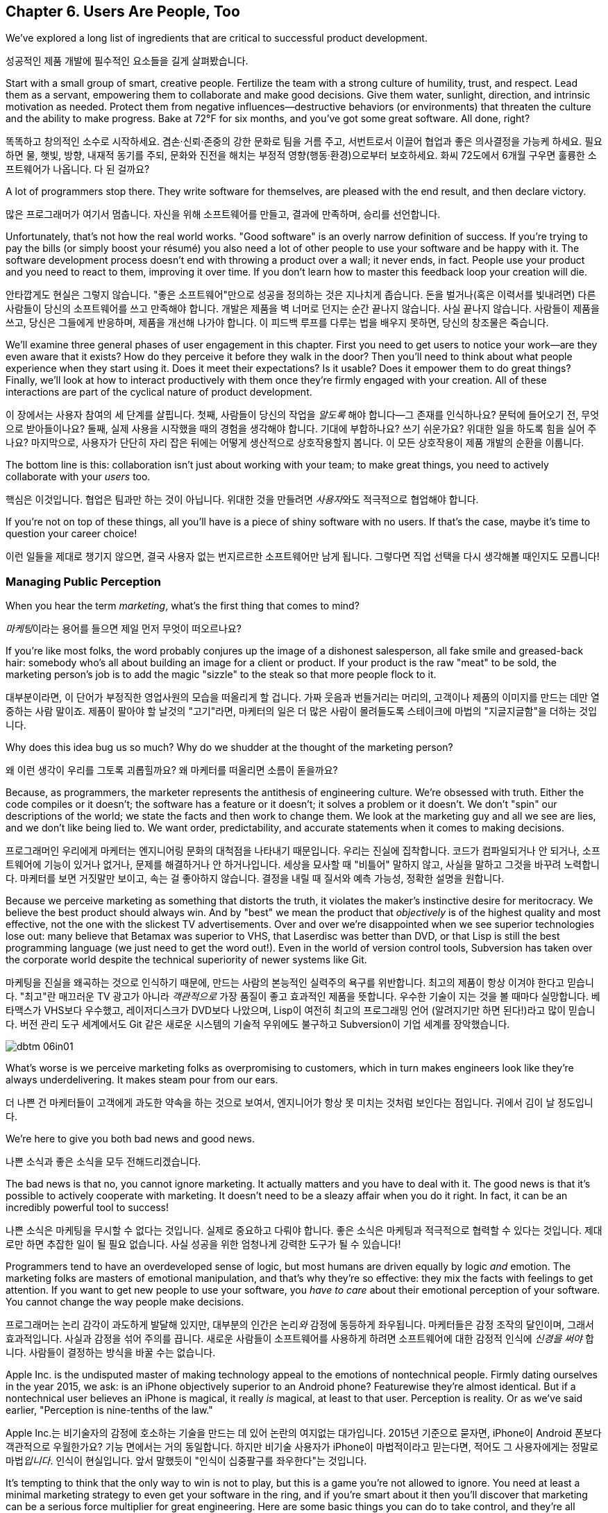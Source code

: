 [[usersare_people_too]]
== Chapter 6. Users Are People, Too

((("users","as focus of organization", id="ixch01asciidoc0", range="startofrange")))We've explored a long list of ingredients that are critical to
successful product development.

성공적인 제품 개발에 필수적인 요소들을 길게 살펴봤습니다.

Start with a small group of smart, creative people. Fertilize the team
with a strong culture of humility, trust, and respect. Lead them as a
servant, empowering them to collaborate and make good decisions. Give
them water, sunlight, direction, and intrinsic motivation as
needed. Protect them from negative influences—destructive behaviors
(or environments) that threaten the culture and the ability to make
progress. Bake at 72°F for six months, and you've got some great
software. All done, right?

똑똑하고 창의적인 소수로 시작하세요. 겸손·신뢰·존중의 강한 문화로 팀을 거름 주고, 서번트로서 이끌어 협업과 좋은 의사결정을 가능케 하세요.
필요하면 물, 햇빛, 방향, 내재적 동기를 주되, 문화와 진전을 해치는 부정적 영향(행동·환경)으로부터 보호하세요.
화씨 72도에서 6개월 구우면 훌륭한 소프트웨어가 나옵니다. 다 된 걸까요?

A lot of programmers stop there. They write software for themselves,
are pleased with the end result, and then declare victory.

많은 프로그래머가 여기서 멈춥니다. 자신을 위해 소프트웨어를 만들고, 결과에 만족하며, 승리를 선언합니다.

Unfortunately, that's not how the real world works. "Good software" is
an overly narrow definition of success. If you're trying to pay the
bills (or simply boost your résumé) you also need a lot of other
people to use your software and be happy with it. The software
development process doesn't end with throwing a product over a wall;
it never ends, in fact. People use your product and you need to react
to them, improving it over time. If you don't learn how to master this
feedback loop your creation will die.

안타깝게도 현실은 그렇지 않습니다. "좋은 소프트웨어"만으로 성공을 정의하는 것은 지나치게 좁습니다.
돈을 벌거나(혹은 이력서를 빛내려면) 다른 사람들이 당신의 소프트웨어를 쓰고 만족해야 합니다.
개발은 제품을 벽 너머로 던지는 순간 끝나지 않습니다. 사실 끝나지 않습니다. 사람들이 제품을 쓰고, 당신은 그들에게 반응하며, 제품을 개선해 나가야 합니다.
이 피드백 루프를 다루는 법을 배우지 못하면, 당신의 창조물은 죽습니다.

We'll examine three general phases of user engagement in this
chapter. First you need to get users to notice your work—are they even
aware that it exists? How do they perceive it before they walk in the
door? Then you'll need to think about what people experience when they
start using it. Does it meet their expectations? Is it usable? Does it
empower them to do great things? Finally, we'll look at how to
interact productively with them once they're firmly engaged with your
creation. All of these interactions are part of the cyclical nature of
product pass:[<span class="keep-together">development</span>].

이 장에서는 사용자 참여의 세 단계를 살핍니다. 첫째, 사람들이 당신의 작업을 __알도록__ 해야 합니다—그 존재를 인식하나요?
문턱에 들어오기 전, 무엇으로 받아들이나요? 둘째, 실제 사용을 시작했을 때의 경험을 생각해야 합니다.
기대에 부합하나요? 쓰기 쉬운가요? 위대한 일을 하도록 힘을 실어 주나요? 마지막으로, 사용자가 단단히 자리 잡은 뒤에는 어떻게 생산적으로 상호작용할지 봅니다.
이 모든 상호작용이 제품 pass:[<span class="keep-together">개발</span>]의 순환을 이룹니다.

The bottom line is this: collaboration isn't just about working with
your team; to make great things, you need to actively collaborate with
your __users__ too.

핵심은 이것입니다. 협업은 팀과만 하는 것이 아닙니다. 위대한 것을 만들려면 __사용자__와도 적극적으로 협업해야 합니다.

If you're not on top of these things, all you'll have is a piece of
shiny software with no users. If that's the case, maybe it's time to
question your career choice!

이런 일들을 제대로 챙기지 않으면, 결국 사용자 없는 번지르르한 소프트웨어만 남게 됩니다. 그렇다면 직업 선택을 다시 생각해볼 때인지도 모릅니다!

[[managing_public_perception]]
=== Managing Public Perception

// Korean section titles should not duplicate the English Asciidoc header line

((("public perception","managing", id="ixch06asciidoc1", range="startofrange")))((("users","and public perception of company", id="ixch06asciidoc2", range="startofrange")))When ((("marketing","public perception of")))you hear the term __marketing__, what's the first thing that
comes to mind?

__마케팅__이라는 용어를 들으면 제일 먼저 무엇이 떠오르나요?

If you're like most folks, the word probably conjures up the image of
a dishonest salesperson, all fake smile and greased-back hair:
somebody who's all about building an image for a client or product. If
your product is the raw "meat" to be sold, the marketing person's job
is to add the magic "sizzle" to the steak so that more people flock to
it.

대부분이라면, 이 단어가 부정직한 영업사원의 모습을 떠올리게 할 겁니다. 가짜 웃음과 번들거리는 머리의,
고객이나 제품의 이미지를 만드는 데만 열중하는 사람 말이죠. 제품이 팔아야 할 날것의 "고기"라면,
마케터의 일은 더 많은 사람이 몰려들도록 스테이크에 마법의 "지글지글함"을 더하는 것입니다.

Why does this idea bug us so much? Why do we shudder at the thought of
the marketing person?

왜 이런 생각이 우리를 그토록 괴롭힐까요? 왜 마케터를 떠올리면 소름이 돋을까요?

((("engineering","marketing vs.")))((("marketing","engineering vs.")))Because, as programmers, the marketer represents the antithesis of
engineering culture. We're obsessed with truth. Either the code
compiles or it doesn't; the software has a feature or it doesn't; it
solves a problem or it doesn't. We don't "spin" our descriptions of
the world; we state the facts and then work to change them. We look at
the marketing guy and all we see are lies, and we don't like being
lied to. We want order, predictability, and accurate statements when
it comes to making decisions.

프로그래머인 우리에게 마케터는 엔지니어링 문화의 대척점을 나타내기 때문입니다. 우리는 진실에 집착합니다.
코드가 컴파일되거나 안 되거나, 소프트웨어에 기능이 있거나 없거나, 문제를 해결하거나 안 하거나입니다.
세상을 묘사할 때 "비틀어" 말하지 않고, 사실을 말하고 그것을 바꾸려 노력합니다. 마케터를 보면 거짓말만 보이고,
속는 걸 좋아하지 않습니다. 결정을 내릴 때 질서와 예측 가능성, 정확한 설명을 원합니다.

Because we perceive marketing as something that distorts the truth, it
violates the maker's instinctive desire for meritocracy. We believe
the best product should always win. And by "best" we mean the product
that __objectively__ is of the highest quality and most effective, not
the one with the slickest TV advertisements. Over and over we're
disappointed when we see superior technologies lose out: many believe
that Betamax was superior to VHS, that Laserdisc was better than DVD,
or that Lisp is still the best programming language (we just need to
get the word out!). Even in the world of version control tools,
Subversion has taken over the corporate world despite the technical
superiority of newer systems like Git.

마케팅을 진실을 왜곡하는 것으로 인식하기 때문에, 만드는 사람의 본능적인 실력주의 욕구를 위반합니다.
최고의 제품이 항상 이겨야 한다고 믿습니다. "최고"란 매끄러운 TV 광고가 아니라 __객관적으로__
가장 품질이 좋고 효과적인 제품을 뜻합니다. 우수한 기술이 지는 것을 볼 때마다 실망합니다.
베타맥스가 VHS보다 우수했고, 레이저디스크가 DVD보다 나았으며, Lisp이 여전히 최고의 프로그래밍 언어
(알려지기만 하면 된다!)라고 많이 믿습니다. 버전 관리 도구 세계에서도 Git 같은 새로운 시스템의
기술적 우위에도 불구하고 Subversion이 기업 세계를 장악했습니다.


[[image_no_caption-id037]]
image::images/dbtm_06in01.png[]

What's worse is we perceive marketing folks as
overpromising to customers, which in turn makes engineers look like
they're always underdelivering. It makes steam pour from our ears.

더 나쁜 건 마케터들이 고객에게 과도한 약속을 하는 것으로 보여서, 엔지니어가 항상 못 미치는 것처럼 보인다는 점입니다.
귀에서 김이 날 정도입니다.

We're here to give you both bad news and good news.

나쁜 소식과 좋은 소식을 모두 전해드리겠습니다.

The bad news is that no, you cannot ignore marketing. It actually
matters and you have to deal with it. The good news is that it's
possible to actively cooperate with marketing. It doesn't need to be a
sleazy affair when you do it right. In fact, it can be an incredibly
powerful tool to success!

나쁜 소식은 마케팅을 무시할 수 없다는 것입니다. 실제로 중요하고 다뤄야 합니다.
좋은 소식은 마케팅과 적극적으로 협력할 수 있다는 것입니다. 제대로만 하면 추잡한 일이 될 필요 없습니다.
사실 성공을 위한 엄청나게 강력한 도구가 될 수 있습니다!

((("emotion","marketing and")))((("marketing","and user's emotional side")))Programmers tend to have an overdeveloped sense of logic, but most
humans are driven equally by logic __and__ emotion. The
marketing folks are masters of emotional
manipulation, and that's why they're so effective: they mix the facts
with feelings to get attention. If you want to get new people to use
your software, you __have to care__ about their emotional
perception of your software. You cannot change
the way people make decisions.

프로그래머는 논리 감각이 과도하게 발달해 있지만, 대부분의 인간은 논리__와__ 감정에 동등하게 좌우됩니다.
마케터들은 감정 조작의 달인이며, 그래서 효과적입니다. 사실과 감정을 섞어 주의를 끕니다.
새로운 사람들이 소프트웨어를 사용하게 하려면 소프트웨어에 대한 감정적 인식에 __신경을 써야__ 합니다.
사람들이 결정하는 방식을 바꿀 수는 없습니다.

Apple Inc. is the undisputed master of making technology appeal to the
emotions of nontechnical people. Firmly dating ourselves in the year
2015, we ask: is an iPhone objectively superior to an Android phone?
Featurewise they're almost identical. But if a nontechnical user
believes an iPhone is magical, it really __is__ magical, at least to
that user. Perception is reality. Or as we've said earlier,
"Perception is nine-tenths of the law."

Apple Inc.는 비기술자의 감정에 호소하는 기술을 만드는 데 있어 논란의 여지없는 대가입니다.
2015년 기준으로 묻자면, iPhone이 Android 폰보다 객관적으로 우월한가요?
기능 면에서는 거의 동일합니다. 하지만 비기술 사용자가 iPhone이 마법적이라고 믿는다면,
적어도 그 사용자에게는 정말로 마법__입니다__. 인식이 현실입니다.
앞서 말했듯이 "인식이 십중팔구를 좌우한다"는 것입니다.

It's tempting to think that the only way to win is not to play, but
this is a game you're not allowed to ignore. You need at least a
minimal marketing strategy to even get your software in the ring, and
if you're smart about it then you'll discover that marketing can be a
serious force multiplier for great engineering.  Here are some basic
things you can do to take control, and they're all based on HRT.

이기는 유일한 방법은 참여하지 않는 것이라고 생각하고 싶겠지만, 이는 무시할 수 없는 게임입니다.
소프트웨어를 링에 올리기 위해서라도 최소한의 마케팅 전략은 필요하고, 똑똑하게 하면 마케팅이
훌륭한 엔지니어링을 위한 진정한 힘의 배수가 될 수 있음을 발견할 것입니다.
주도권을 잡기 위한 몇 가지 기본 방법을 소개하는데, 모두 HRT에 기반합니다.

[[pay_attention_to_first_impressions]]
==== Pay Attention to First Impressions

((("first impressions")))((("public perception","and first impressions")))((("users","first impressions of product")))If you're hungry and searching for a restaurant, how the restaurant
appears from the street really matters. If it seems disgusting or
uninviting you simply aren't going in. If it's warm and friendly and
the host is kind, you'll be willing to give it a fair chance. Don't
underestimate the emotional impact of a well-designed first experience with your product—if you've
ever unboxed an iPad or a Nest thermostat, you know exactly what we
mean here.

배가 고파서 식당을 찾고 있다면, 길에서 보는 식당의 모습이 정말 중요합니다.
역겹거나 매력적이지 않으면 아예 들어가지 않습니다. 따뜻하고 친근하며 주인이 친절하면
공정한 기회를 줄 의향이 생깁니다. 제품의 잘 설계된 첫 경험이 주는 감정적 충격을 과소평가하지 마세요—
iPad나 Nest 온도조절기를 개봉해본 적이 있다면 우리가 무슨 말인지 정확히 알 것입니다.

What is your product like to a newbie? Is it welcoming and does it
encourage exploration? Conversely, for an expert who sits down to an
initial session with your software, does it appear familiar and
sensible? At first glance, does your app scream instant productivity,
or steep learning curve and countless tears? More specifically, what
does a user experience in the first 30 seconds after launching your
software? Don't just give an intellectual answer ("she sees a menu of
choices, with a login box") but give an emotional answer too. How does
a new user __feel__ after a minute? Empowered or just confused? What
can you do to improve that feeling? Step back a level and look at your
product's website. Does it seem professional and inviting, like a good
storefront? You need to take these things seriously for your software
to be taken seriously.

초보자에게 당신의 제품은 어떤가요? 환영받는 느낌이고 탐색을 장려하나요?
반대로 소프트웨어 첫 세션을 시작하는 전문가에게는 익숙하고 합리적으로 보이나요?
첫눈에 앱이 즉각적 생산성을 외치나요, 아니면 가파른 학습 곡선과 끝없는 눈물을 암시하나요?
더 구체적으로, 사용자가 소프트웨어를 실행한 후 첫 30초 동안 무엇을 경험하나요?
지적인 답변("선택 메뉴와 로그인 박스가 보입니다")만 하지 말고 감정적 답변도 하세요.
새로운 사용자가 1분 후에 어떻게 __느끼나요__? 힘을 얻나요, 아니면 그저 혼란스러우나요?
그 느낌을 개선하기 위해 무엇을 할 수 있을까요? 한 단계 물러서서 제품 웹사이트를 보세요.
좋은 상점가처럼 전문적이고 매력적으로 보이나요? 소프트웨어가 진지하게 받아들여지려면
이런 것들을 진지하게 받아들여야 합니다.

[role="pagebreak-before"]
[[underpromise_and_overdeliver]]
==== Underpromise and Overdeliver

((("overdelivering")))((("public perception","underpromising and overdelivering")))((("underpromising")))Don't let your marketing people preempt you here. If users ask about
upcoming features or release timelines, take the opportunity to give
overly conservative estimates. If you let marketers spread rumors,
you'll end up with a __Duke Nukem Forever__ situation—software that's
teased for shipping __15 years__ late. But if your own (more accurate)
message gets out first, your users will
always be thrilled. Google is great at this; it has a deliberate
policy of __not__ preannouncing features for any product. When new
features roll out they're often a delightful surprise. It also
prevents internal death marches to meet unrealistic advertised launch
dates. The software is released when it's actually ready and usable.

여기서 마케팅 담당자들이 선수를 치지 못하게 하세요. 사용자가 곧 출시될 기능이나 릴리스 일정을 물어보면
지나치게 보수적인 추정을 할 기회로 삼으세요. 마케터들이 소문을 퍼뜨리게 하면
__듀크 뉴켐 포에버__ 상황—__15년__ 늦게 출시되는 소프트웨어—에 처하게 됩니다.
하지만 당신 자신의 (더 정확한) 메시지가 먼저 나가면 사용자들은 항상 기뻐할 것입니다.
구글이 이걸 잘합니다. 어떤 제품에 대해서도 기능을 미리 발표하지 __않는__ 신중한 정책이 있습니다.
새 기능이 출시될 때는 종종 기분 좋은 놀라움이 됩니다. 또한 비현실적으로 광고된 출시일에 맞추려는
내부 죽음의 행진도 방지합니다. 소프트웨어는 실제로 준비되고 사용 가능할 때 출시됩니다.

[[work_with_industry_analysts_respectfully]]
==== Work with Industry Analysts Respectfully

((("industry analysts")))((("media, news")))((("public perception","and industry analysts")))((("reviews/reviewers")))A lot of programmers hate the media
industry—it's just marketing in another guise. When a trade magazine
or research firm comes knocking on the door, a lot of companies will
drop everything and kowtow to their requests. They realize that a good
(or bad) review can make or break a product's perception. Engineers
tend to resent this sort of power and deference, though.

많은 프로그래머가 미디어 업계를 싫어합니다—그냥 다른 모습의 마케팅일 뿐이라고 여기죠.
업계 잡지나 리서치 회사가 문을 두드리면 많은 회사가 모든 걸 제쳐두고 그들의 요청에 굴복합니다.
좋은 (또는 나쁜) 리뷰가 제품 인식을 좌우할 수 있다는 걸 알기 때문입니다.
하지만 엔지니어들은 이런 권력과 복종을 못마땅해하는 경향이 있습니다.

For example, there was a time when members of the Apache ((("Apache Software Foundation (ASF)")))Software
Foundation (ASF) had problems interacting with analysts. An analyst
would ask the ASF for industry-standard white papers describing their
Apache HTTPD server, and the typical snarky response might be, "Go
read the documentation on the website, like everyone else." While this
satisfied the open source developers' deep commitment to meritocracy,
overall it was counterproductive to public perception—particularly
among corporate users. Eventually the ASF "PR person" worked to
reeducate a number of community members about this attitude and deal
more productively with analysts. Passive-aggressively fighting the
system—no matter how irritating it is—just doesn't make sense. It's no
different from telling the restaurant reviewer to get back at the end
of the line. Should the reviewer get preferential treatment?
Probably not. But is it worth sticking it to him as a matter of
principle? __Definitely__ not. You're only hurting yourself in the
process. Choose your battles carefully.(((range="endofrange", startref="ixch06asciidoc2")))(((range="endofrange", startref="ixch06asciidoc1")))

예를 들어, Apache 소프트웨어 재단(ASF) 구성원들이 분석가와 상호작용하는 데 문제가 있었던 때가 있었습니다.
분석가가 ASF에 Apache HTTPD 서버를 설명하는 업계 표준 백서를 요청하면, 전형적인 비아냥거리는 대답은
"다른 사람들처럼 웹사이트의 문서를 읽어보세요"였습니다. 이런 반응은 오픈 소스 개발자들의 실력주의에 대한
깊은 신념을 만족시키긴 했지만, 전체적으로는—특히 기업 사용자들 사이에서—대중 인식에 역효과를 낳았습니다.
결국 ASF의 "PR 담당자"가 커뮤니티 구성원들에게 이런 태도에 대해 재교육하고 분석가들과 더 생산적으로
일하도록 노력했습니다. 아무리 짜증나더라도 수동공격적으로 시스템과 싸우는 것은 말이 안 됩니다.
레스토랑 리뷰어에게 줄 맨 뒤로 가라고 말하는 것과 다를 바 없습니다. 리뷰어가 특별 대우를 받아야 할까요?
아마 아닐 겁니다. 하지만 원칙의 문제로 그에게 복수할 가치가 있을까요? __절대__ 아닙니다.
과정에서 자신만 해칠 뿐입니다. 싸울 곳을 신중히 선택하세요.(((range="endofrange", startref="ixch06asciidoc2")))(((range="endofrange", startref="ixch06asciidoc1")))

[role="pagebreak-before"]
[[how_usable_is_your_software]]
=== How Usable Is Your Software?


((("software","usability of", id="ixch06asciidoc3", range="startofrange")))((("usability", id="ixch06asciidoc4", range="startofrange")))((("users","and usability", id="ixch06asciidoc5", range="startofrange")))Here's a hard truth: unless you're developing software tools,
engineers are not the audience of your software. The corollary is that
you, as an engineer, are a terrible evaluator of your software's
usability. An interface that seems totally reasonable to you may very
likely make your nontechie neighbor pull out her hair in
frustration.

가혹한 진실을 말하자면, 소프트웨어 도구를 개발하는 게 아니라면 엔지니어는 소프트웨어의 대상 사용자가 아닙니다.
따라서 엔지니어인 당신은 소프트웨어 사용성의 끔찍한 평가자입니다. 당신에게는 완전히 합리적으로 보이는
인터페이스가 비기술자인 이웃을 좌절시켜 머리카락을 뽑게 만들 가능성이 높습니다.

If we assume that "successful software" means "lots of people use and
love your software," you need to pay deep attention to your
users. Google has a famous motto:

"성공적인 소프트웨어"가 "많은 사람이 소프트웨어를 사용하고 좋아하는 것"을 뜻한다고 가정하면,
사용자에게 깊이 주의를 기울여야 합니다. 구글에는 유명한 모토가 있습니다:

[quote]
____
Focus on the user, and all else will follow.

사용자에 집중하라, 그러면 모든 것이 따라올 것이다.
____



[[image_no_caption-id038]]
image::images/dbtm_06in02.png[]

[role="pagebreak-before"]
It sounds fairly campy, but over our careers we've watched this maxim
play out over and over across multiple projects. We've witnessed
projects succeed and fail based on this truth.

다소 진부하게 들리지만, 경력을 통해 우리는 이 격언이 여러 프로젝트에서 반복적으로 실현되는 것을 봤습니다.
이 진리에 기반해 프로젝트가 성공하고 실패하는 것을 목격했습니다.

One of Google's big breakthroughs was to begin measuring the
effectiveness of search ads. If users click on a particular ad, it
must be useful to them; if it never gets clicks, it must be annoying
or useless. Bad ads get removed from the system and feedback is given
to the advertiser to improve its ads. At first this seems
counterproductive for the short term: Google is actively rejecting
revenue sources. But by making the __searcher__ (rather than the
advertiser) the focus of attention, it dramatically increases the
usefulness (and usage) of Google's search advertising system over the
long term.

구글의 큰 돌파구 중 하나는 검색 광고의 효과를 측정하기 시작한 것이었습니다. 사용자가 특정 광고를 클릭하면
그들에게 유용한 것이고, 클릭을 전혀 받지 못하면 짜증스럽거나 쓸모없는 것입니다. 나쁜 광고는 시스템에서
제거되고 광고주에게는 광고 개선을 위한 피드백이 제공됩니다. 처음에는 단기적으로 역효과인 것처럼 보입니다.
구글이 적극적으로 수익원을 거부하는 셈이니까요. 하지만 (광고주가 아닌) __검색자__에게 관심의 초점을 맞춤으로써
장기적으로는 구글 검색 광고 시스템의 유용성과 사용량을 극적으로 증가시킵니다.

Let's talk about some important ways you can focus directly on your users.

사용자에게 직접 집중할 수 있는 중요한 방법들을 이야기해 봅시다.

사용자에게 직접 집중할 수 있는 몇 가지 중요한 방법을 이야기해 봅시다.

[[choose_your_audience]]
==== Choose Your Audience

((("audience, software")))((("software","choosing audience for")))((("users","as audience for software")))First things first: imagine your users fall across a spectrum of
technical pass:[<span class="keep-together">competence</span>].

우선 첫째로, 사용자들이 기술적 pass:[<span class="keep-together">역량</span>] 스펙트럼에 걸쳐 분포한다고 상상해 보세요.

// TODO: change graphic below to say "Stephen Hawking" instead of "Donald Knuth"
[[image_no_caption-id039]]
image::images/dbtm_06in03.png[]

If you were to draw a vertical line showing __which set of users__ is
best suited to your product, where would you put it? A vertical line
through the center of the bell curve means that about half of all
computer users would be happy using your product (i.e., those to the
right of the line).

제품에 가장 적합한 __사용자 집합__을 보여주는 수직선을 그린다면 어디에 둘 건가요?
종모양 곡선의 중앙을 지나는 수직선은 전체 컴퓨터 사용자의 약 절반이 제품을 기꺼이 사용한다는 뜻입니다(즉, 선의 오른쪽에 있는 사용자들).

[role="pagebreak-before"]
As an example, let's take the problem of wanting to display Internet
content on your large TV screen.  How has the "usability" of competing
solutions widened potential audiences?   Initially people had to plug their laptop
computers directly into their televisions.  This involved
understanding analog versus digital inputs and having the right sort of
audio and video cables.

예를 들어, 큰 TV 화면에 인터넷 콘텐츠를 표시하고 싶은 문제를 생각해 봅시다.
경쟁 솔루션들의 "사용성"이 어떻게 잠재적 사용자층을 넓혔을까요? 처음에 사람들은
노트북 컴퓨터를 TV에 직접 연결해야 했습니다. 이는 아날로그 대 디지털 입력을 이해하고
적절한 오디오·비디오 케이블을 갖추는 일을 포함했습니다.

////
TODO: change graphic below to say "Stephen Hawking" instead of
"Donald Knuth". Also change 'subversion' to "plug laptop into
TV', and put it the line mostly to the right.

TV'로 바꾸고, 선은 대부분 오른쪽에 두세요.
////
[[image_no_caption-id040]]
image::images/dbtm_06in04.png[]

((("Apple TV")))Apple then came out with an Apple TV product--a small computer-like
appliance that you left permanently plugged into your TV.  It could be
controlled from a computer or smartphone, and you could stream either your
private media or live Internet content.  This solved the problem for a
much larger (and less technical) audience:  it came with the proper
cables, and you plugged it in once and left it there.

그다음 애플이 Apple TV 제품을 내놨습니다—TV에 영구히 연결해 두는 작은 컴퓨터형 기기였죠.
컴퓨터나 스마트폰에서 제어할 수 있었고, 개인 미디어나 실시간 인터넷 콘텐츠를 스트리밍할 수 있었습니다.
이는 훨씬 더 큰(그리고 덜 기술적인) 사용자층의 문제를 해결했습니다. 적절한 케이블이 함께 제공됐고,
한 번 연결하면 그냥 두면 되었습니다.

Google then one-upped things by coming out with the((("Chromecast"))) Chromecast, a
small stick that plugs directly into a TV's HDMI port.  It was even
easier to install and allowed people to "cast" their screen from a
wider array of both Apple __and__ non-Apple devices.  At the time of writing,
we're now seeing new TVs being shipped with built-in WiFi and
Internet streaming.  It's likely that Ben's kids will never remember a
time when TVs didn't have Netflix built in!

그러자 구글이 한 수 더 뜨며 Chromecast를 출시했습니다—TV의 HDMI 포트에 바로 꽂는 작은 스틱이었죠.
설치가 더욱 쉬웠고, 애플 기기 __와__ 비애플 기기 모두에서 더 넓은 범위로 화면을 "캐스트"할 수 있었습니다.
이 글을 쓰는 시점에 우리는 WiFi와 인터넷 스트리밍이 내장된 새 TV들이 출시되는 것을 보고 있습니다.
벤의 아이들은 아마도 Netflix가 내장되지 않은 TV 시절을 기억하지 못할 것 같습니다!

The point here is that good product development aims to move the
vertical line to the __left__ as much as possible. In general, the
more users you have, the more successful you are (and the more money
your company makes!). The moral here is that when you're considering
your users, think hard about who your audience is. Is your work usable by the
biggest group possible? This is why simple and thoughtful user interfaces matter so much—as well as things like
polished documentation and accessible tutorials.

여기서 요점은 좋은 제품 개발은 수직선을 가능한 한 __왼쪽으로__ 이동시키는 것을 목표로 한다는 것입니다.
일반적으로 사용자가 많을수록 더 성공적이고(회사가 더 많은 돈을 벌죠!), 사용자를 고려할 때의 교훈은
대상이 누구인지 깊이 생각해야 한다는 것입니다. 당신의 작업이 가능한 한 가장 큰 그룹이 사용할 수 있나요?
이것이 간단하고 사려 깊은 사용자 인터페이스가 그토록 중요한 이유입니다—세련된 문서와 접근하기 쉬운 튜토리얼 같은 것들과 함께 말이죠.

////
TODO: change diagram to fix Knuth, but also show (from right to left)
the expanding audiences of 'Apple TV', 'Chromecast', "internet-enabled
TVs"
////
[[image_no_caption-id041]]
image::images/dbtm_06in05.png[]

[[consider_barrier_to_entry]]
==== Consider Barrier to Entry

((("barriers to entry","for first-time users")))((("design","and first-time users")))((("first-time users")))((("software","barriers to entry for first-time users")))((("software","first-time users of")))Now think about the first-time users of your software. How hard is it
to get going for the first time? If your users can't easily try it
out, you won't have any. A first-time user usually isn't thinking
about whether your software is more or less powerful than a
competitor's; she just wants to get something
done. Quickly.

이제 소프트웨어의 첫 사용자들을 생각해 보세요. 처음 시작하기가 얼마나 어려운가요?
사용자가 쉽게 사용해 볼 수 없다면 사용자는 없을 것입니다. 첫 사용자는 보통 당신의 소프트웨어가
경쟁자보다 더 강력한지 덜 강력한지는 생각하지 않습니다. 그냥 뭔가를 해내고 싶을 뿐입니다. 빠르게요.

((("PHP")))To illustrate, take a ((("Perl")))((("Python")))((("Ruby")))look at popular scripting languages. A majority of programmers will
espouse that Perl or Python is a "better" language than PHP. They'll
claim that Perl/Python/Ruby programs are easier to read and maintain
over the long run, have more mature libraries, and are inherently
safer and more secure when exposed to the open Web. Yet PHP is far
more popular—at least for web development. Why? Because any high
school student can just pick it up through osmosis by copying his
buddy's website. There's no need to read books, do extensive
tutorials, or learn serious programming patterns. It's conducive to
tinkering: just start hacking on your site and figure out different
PHP tricks from your peers.

동료들로부터 PHP 요령을 익히면 됩니다.

예를 들어 인기 있는 스크립트 언어들을 보세요. 대다수 프로그래머는 Perl이나 Python이 PHP보다
"더 좋은" 언어라고 지지할 것입니다. Perl/Python/Ruby 프로그램이 장기적으로 읽고 유지보수하기 더 쉽고,
성숙한 라이브러리를 갖추고 있으며, 오픈 웹에 노출될 때 본질적으로 더 안전하고 보안이 좋다고 주장할 것입니다.
그런데도 PHP가 훨씬 더 인기 있습니다—적어도 웹 개발에서는요. 왜일까요? 고등학생이라도 친구의
웹사이트를 복사하면서 삼투압 현상으로 그냥 배울 수 있기 때문입니다. 책을 읽거나, 광범위한 튜토리얼을 하거나,
진지한 프로그래밍 패턴을 배울 필요가 없습니다. 만지작거리기에 적합합니다. 그냥 사이트를 해킹하기
시작해서 동료들에게서 다양한 PHP 요령을 알아내면 됩니다.

((("Emacs")))((("vi (text editor)")))Another example can be found in text editors. Should
programmers use Emacs or vi? Does it matter? Not really, but why would
a person choose one over the other? Here's a true anecdote: when Ben
first started learning Unix (during an
internship in 1990) he was looking for a text editor to launch. He
opened an existing file by launching vi for the first time, and was
utterly frustrated within 20 seconds—he could move around within the
file, but couldn't type anything! Of course, vi users know that one
has to enter "edit" mode to change the file, but it was still a
horrible first experience for a newbie. When Ben launched Emacs
instead, he could immediately begin editing a file just like he would
do on his familiar home word processor. Because the initial behavior
of Emacs was identical to his previous experiences, Ben decided to
become an Emacs user within his first
minute. It's a silly reason to choose one product over another, but
this sort of thing happens all the time! That first minute with a
product is __critical__.footnote:[Of course
__overall__ Emacs is probably just as complex to learn as vi--but
we're talking about first impressions rather than logic.]

또 다른 예는 텍스트 편집기에서 찾을 수 있습니다. 프로그래머는 Emacs를 써야 할까요, vi를 써야 할까요?
중요할까요? 꼭 그렇지는 않지만, 왜 어떤 사람은 하나를 다른 것보다 선택할까요?
여기 실제 일화가 있습니다. Ben이 처음 Unix를 배우기 시작했을 때(1990년 인턴 기간), 실행할 텍스트 편집기를 찾고 있었습니다.
그는 생애 처음으로 vi를 실행해 기존 파일을 열었고, 20초 만에 완전히 좌절했습니다—파일 안에서 움직일 수는 있었지만 아무것도 입력할 수 없었습니다!
물론 vi 사용자들은 파일을 변경하려면 "편집" 모드로 들어가야 한다는 걸 압니다. 하지만 초보자에겐 여전히 끔찍한 첫 경험이었습니다.
대신 Ben이 Emacs를 실행했을 때는, 집에서 익숙한 워드 프로세서를 쓰듯 즉시 파일 편집을 시작할 수 있었습니다.
Emacs의 초기 동작이 그의 이전 경험과 동일했기 때문에, Ben은 첫 __1분__ 안에 Emacs 사용자가 되기로 결정했습니다.
한 제품을 다른 제품보다 선택하는 이유로는 바보 같아 보일 수 있지만, 이런 일은 늘 일어납니다!
제품과 함께하는 그 첫 1분은 __치명적__입니다.footnote:[물론 __전반적으로__ Emacs를 배우는 것이 vi만큼이나 복잡할 수 있습니다—하지만 여기서는 논리가 아니라 첫인상에 대해 이야기하는 것입니다.]

Of course, there are other ways to destroy the first impression. The
first time your software runs, don't present the user with a giant form
to fill out or a giant panel of mandatory preferences to set. Forcing
the user to create some sort of new account is pretty off-putting as
well; it implies long-term commitment before the user has even done
anything. Another personal pet peeve is a website instantly blasting a
visitor with a modal "Subscribe to us!" dialog box within the first
two seconds.  All these things send the user screaming in the other
direction.

물론 첫인상을 망치는 다른 방법들도 있습니다. 소프트웨어를 처음 실행할 때 사용자에게 거대한 양식을
작성하게 하거나 필수 설정의 거대한 패널을 설정하게 하지 마세요. 사용자가 새로운 계정을 만들도록
강요하는 것도 상당히 거부감을 줍니다. 사용자가 아무것도 하기 전에 장기적 약속을 암시하는 셈이니까요.
개인적으로 짜증나는 것은 웹사이트가 방문자에게 처음 2초 안에 "구독하세요!" 모달 대화상자를 즉시
터뜨리는 것입니다. 이런 모든 것들이 사용자를 반대 방향으로 비명을 지르며 도망가게 만듭니다.

A great example of a nearly invisible ((("TripIt")))barrier to entry is the
TripIt web service, which is designed to
manage travel itineraries. To start using the service simply forward
your existing travel-confirmation emails (airplane, hotel, rental car,
etc.) to __plans@tripit.com__. Poof, you're now using TripIt. The service
creates a temporary account for you, parses your emails, creates a
gorgeous itinerary page, and then sends an email to tell you it's
ready. It's like a personal assistant instantly showing up, and all
you did was forward a few messages! With almost no effort on your
part, you've been sucked in and are browsing the website as an
involved user. At this point, you're willing to create a real service
account.

거의 보이지 않는 진입 장벽의 훌륭한 예는 여행 일정을 관리하도록 설계된 TripIt 웹 서비스입니다.
서비스를 사용하기 시작하려면 기존 여행 확인 이메일(비행기, 호텔, 렌터카 등)을
__plans@tripit.com__으로 단순히 전달하기만 하면 됩니다. 짜잔, 이제 TripIt을 사용하고 있습니다.
서비스가 임시 계정을 만들어주고, 이메일을 파싱하고, 멋진 일정 페이지를 만들어서, 준비됐다고
알려주는 이메일을 보냅니다. 개인 어시스턴트가 즉시 나타난 것 같은데, 당신이 한 일이라곤
몇 개의 메시지를 전달한 것뿐입니다! 거의 노력을 들이지 않고도 빨려들어가서 관심 있는 사용자로
웹사이트를 둘러보고 있습니다. 이 시점에서 당신은 진짜 서비스 계정을 만들 의향이 생깁니다.

If you're skeptical about your own product's barrier to entry, try
doing some simple tests. Give your software to ordinary humans—both technical and
nontechnical—and observe their first minute or two. You may be
surprised at what you discover.

자신의 제품의 진입 장벽에 대해 의심스럽다면 간단한 테스트를 해보세요. 일반 사람들—기술적 및
비기술적 모두—에게 소프트웨어를 주고 처음 1-2분을 관찰해 보세요. 발견하는 것에
놀랄지도 모릅니다.

[role="pagebreak-before"]
[[measure_usage_not_users]]
==== Measure Usage, Not Users

((("software","users vs. usage")))((("usage, users vs.")))((("users","usage vs.")))In pondering the size of your user base and whether it's easy to get
started, you should also consider how you measure usage. Notice that we said "usage," not "number of installs"—you want a high number of users who
__use__ your product, not a high number of times people __download__
your product. You'll often hear someone say, "Hey, my product has had
3 million downloads—that's 3 million happy users!" Wait; back up. How
many of those 3 million users are __actually using__ your software?
That's what we mean by "usage."

사용자층의 크기와 시작하기 쉬운지 여부를 생각할 때, 사용량을 어떻게 측정하는지도 고려해야 합니다.
우리가 "설치 횟수"가 아닌 "사용량"이라고 했다는 점에 주목하세요—제품을 __다운로드__하는 횟수가 많은 것이 아니라
제품을 __사용하는__ 사용자 수가 많은 것을 원합니다. "야, 내 제품이 300만 다운로드를 기록했어—
300만 명의 행복한 사용자가 있다는 뜻이야!"라고 말하는 것을 종종 들을 수 있습니다. 잠깐, 다시 생각해보세요.
그 300만 사용자 중에 __실제로__ 소프트웨어를 사용하는 사람은 몇 명인가요?
그것이 "사용량"의 의미입니다.

((("Unix")))As an extreme example, how many machines is the Unix archive utility
"ar" installed on? Answer: just about every Unix-based OS out there,
including all versions of Linux, Mac OS X, BSD, and so on. And how
many people use that program? How many even know what it is? Here we
have a piece of software with millions of installs but near-zero
usage.

극단적인 예로, Unix 아카이브 유틸리티 "ar"가 얼마나 많은 머신에 설치되어 있을까요?
답: Linux의 모든 버전, Mac OS X, BSD 등을 포함해 거의 모든 Unix 기반 OS에 설치되어 있습니다.
그런데 그 프로그램을 사용하는 사람은 몇 명일까요? 그것이 무엇인지 아는 사람도 몇 명일까요?
여기서 우리는 수백만 번 설치되었지만 사용량은 거의 0에 가까운 소프트웨어를 봅니다.

Usage is something that many companies (including Google) spend a lot
of time measuring. Common metrics include "7-day actives" and "30-day
actives"—that is, how many users have used the software in the past
week or month. These are the important numbers that actually tell you
how well your software is doing. Ignore the download counts. Figure
out a way to measure ongoing activity instead.  For example, if your
product is a website or web app, try a product like Google Analytics;
it not only gives you these metrics, but also gives you insight into where
your users came from, how long they stayed, and so on. These are
incredibly useful indicators of product uptake.(((range="endofrange", startref="ixch06asciidoc5")))(((range="endofrange", startref="ixch06asciidoc4")))(((range="endofrange", startref="ixch06asciidoc3")))

사용량은 구글을 포함한 많은 회사들이 측정에 많은 시간을 투자하는 것입니다. 일반적인 지표로는
"7일 활성 사용자"와 "30일 활성 사용자"가 있습니다—지난 주 또는 달에 소프트웨어를 사용한
사용자 수를 말합니다. 이것이 소프트웨어가 얼마나 잘하고 있는지 실제로 알려주는 중요한 숫자입니다.
다운로드 수는 무시하세요. 대신 지속적인 활동을 측정하는 방법을 찾아보세요. 예를 들어,
제품이 웹사이트나 웹 앱이라면 구글 애널리틱스 같은 제품을 사용해 보세요. 이런 지표들을
제공할 뿐만 아니라 사용자가 어디서 왔는지, 얼마나 머물렀는지 등에 대한 통찰도 제공합니다.
이것들은 제품 수용도를 나타내는 믿을 수 없을 만큼 유용한 지표입니다.(((range="endofrange", startref="ixch06asciidoc5")))(((range="endofrange", startref="ixch06asciidoc4")))(((range="endofrange", startref="ixch06asciidoc3")))


[role="pagebreak-before"]
[[design_matters]]
=== Design Matters


((("design","and user focus", id="ixch06asciidoc6", range="startofrange")))((("users","designing software for", id="ixch06asciidoc7", range="startofrange")))Before the Internet came into prominence, the biggest challenge to
getting any product to market was one of distribution. Few companies
had the wherewithal to write a product __and__ get it into thousands of
stores across the world, so when a company put a product out there,
they would then market the hell out of it. This typically resulted in
one or two "winners" in each software category (e.g., Microsoft Word
versus WordPerfect, Excel vs. Lotus 1-2-3, etc.). The primary criteria
you used when choosing a product were features and cost, no matter how
ugly or unintuitive the software was.

인터넷이 두각을 나타내기 전에는, 제품을 시장에 내놓는 데 있어 가장 큰 도전은 유통이었습니다.
제품을 개발__하고__ 세계의 수천 개 매장에 진출시킬 능력을 가진 회사는 거의 없었기 때문에,
회사가 제품을 출시하면 엄청나게 마케팅을 했습니다. 이는 보통 각 소프트웨어 범주에서
1-2개의 "승자"를 만들어냈습니다(예: Microsoft Word vs. WordPerfect, Excel vs. Lotus 1-2-3 등).
소프트웨어가 얼마나 못생겼거나 직관적이지 않든 상관없이 제품을 선택할 때 사용하는
주요 기준은 기능과 비용이었습니다.

That, however, has changed.

그런데, 상황이 바뀌었습니다.

그러나 상황이 바뀌었습니다.

((("Internet, consumer choice and")))The Internet is a global distribution network where it costs almost
nothing to find and download software. ((("social media, customers and")))And social media makes it easy
for people to share their feelings about various products across the
globe in seconds. The result of these two massive changes (and a host
of other, smaller factors) means that consumers today have a choice of
what product to use. In this highly competitive environment, it's no
longer enough to just get a product out there with the necessary
features—your product needs to be beautiful and easy to use. These
days, no amount of marketing will rescue a crappy product, but a
well-designed product that delights the people that use it will turn
these same people into evangelists that market the product __for__ you.

인터넷은 소프트웨어를 찾고 다운로드하는 데 거의 비용이 들지 않는 글로벌 유통 네트워크입니다.
그리고 소셜 미디어는 사람들이 다양한 제품에 대한 감정을 몇 초 안에 전 세계에 공유하기 쉽게 만듭니다.
이 두 가지 큰 변화(와 기타 여러 작은 요인들)의 결과는 오늘날 소비자가 어떤 제품을 사용할지
선택권을 가지게 되었다는 것입니다. 이렇게 경쟁이 치열한 환경에서는 필요한 기능만 갖춘
제품을 출시하는 것만으로는 더 이상 충분하지 않습니다—제품이 아름답고 사용하기 쉬워야 합니다.
요즘에는 아무리 마케팅을 해도 형편없는 제품을 구할 수는 없지만, 사용자들을 기쁘게 하는
잘 설계된 제품은 그 사람들을 제품을 당신을 __위해__ 마케팅하는 전도사로 만들 것입니다.

So good design is key, but a big part of good design is putting the
user first, hiding complexity, making your product fast, and, most
importantly, not being all things to all people.

따라서 좋은 디자인이 핵심이지만, 좋은 디자인의 큰 부분은 사용자를 우선시하고, 복잡성을 숨기고,
제품을 빠르게 만들며, 가장 중요하게는 모든 사람에게 모든 것이 되려 하지 않는 것입니다.


[[put_the_user_first]]
==== Put the User First

((("design","and user focus")))((("users","as focus of software design")))When we say to "put the user first," we're suggesting that you and
your team should take on whatever hard product work you can to make
using your product easier for your users. This may mean some hard
engineering work, but more frequently it means making hard design
decisions instead of letting your users make these decisions every
time they use your product.  We refer to this as
__product laziness__. Some would argue that laziness is a virtue for
engineers because it leads to efficient automation of work. On the
other hand, it can be easy to create something that results in great
pain for users. Making software easy for users is one of the greatest challenges
in product development.

"사용자를 우선시하라"고 할 때, 우리는 당신과 당신의 팀이 사용자가 제품을 더 쉽게 사용할 수 있도록
어려운 제품 작업이라도 맡아야 한다고 제안하는 것입니다. 이는 어려운 엔지니어링 작업을 의미할 수도 있지만,
더 자주는 사용자가 제품을 사용할 때마다 이런 결정을 하게 하는 대신 어려운 디자인 결정을 하는 것을 의미합니다.
우리는 이를 __제품 게으름__이라고 부릅니다. 어떤 사람들은 게으름이 업무의 효율적 자동화로 이어지기 때문에
엔지니어에게는 미덕이라고 주장할 것입니다. 반면에, 사용자에게 큰 고통을 주는 것을 만들기는 쉬울 수 있습니다.
사용자를 위해 소프트웨어를 쉽게 만드는 것은 제품 개발의 가장 큰 도전 중 하나입니다.

((("options, excessive")))A classic example of this kind of laziness is to present too many
options to your users. ((("Microsoft Office")))People love to make fun of the late-1990s
generation of Microsoft Office
products: button bars! They make every possible menu item instantly
available…for great convenience! User interface designers love to make
fun of this idea, especially when taken to an extreme:

이런 종류의 게으름의 고전적인 예는 사용자에게 너무 많은 옵션을 제시하는 것입니다.
사람들은 1990년대 후반의 마이크로소프트 오피스 제품들을 조롱하는 것을 좋아합니다.
버튼 바들! 모든 가능한 메뉴 항목을 즉시 사용 가능하게 만들어서… 엄청난 편의를 위해서!
사용자 인터페이스 디자이너들은 특히 극단적으로 갔을 때 이 아이디어를 조롱하는 것을 좋아합니다:

[[image_no_caption-id044]]
image::images/dbtm_06in06.png[]

Having too many options is overwhelming. It's intimidating and
off-putting. There have even been books written about how too many
choices create anxiety and ((("Paradox of Choice, The (Schwartz)")))((("Schwartz, Barry")))misery.footnote:[See Barry Schwartz's __The Paradox of Choice: Why More Is Less__ (Ecco).] You even
need to be careful within your software's Preferences dialog. (Did you
know that Eudora, a popular email client, had 30 different panels of
preference values?) And if you're making someone fill out a form, be
lenient in what you accept: deal with extra whitespace, punctuation,
or dashes. Don't make the user do the parsing! It's about respecting
the user's time. It's really obvious (and infuriating) when a
programmer __could__ have made something friendly and easy for the end
user but didn't bother.

너무 많은 옵션을 갖는 것은 압도적입니다. 위협적이고 거부감을 줍니다.
너무 많은 선택이 어떻게 불안과 비참함을 만드는지에 대한 책들도 쓰여졌습니다.footnote:[배리 슈워츠의 __The Paradox of Choice: Why More Is Less__ (Ecco)를 참조하세요.]
심지어 소프트웨어의 설정 대화상자 내에서도 주의해야 합니다. (인기있던 이메일 클라이언트인
유도라(Eudora)가 30개의 서로 다른 설정값 패널을 가지고 있었다는 걸 아세요?) 그리고
누군가가 양식을 작성하게 한다면, 받아들이는 것에 관대하세요: 여분의 공백, 구두점, 또는
대시를 처리하세요. 사용자가 파싱을 하게 만들지 마세요! 이는 사용자의 시간을 존중하는 것입니다.
프로그래머가 최종 사용자를 위해 친근하고 쉬운 것을 만들 __수 있었는데__ 귀찮아서 하지 않았을 때는
정말 명백하고 (짜증나는 것)입니다.


[[speed_matters]]
==== Speed Matters

((("application speed")))((("design","application speed")))((("latency")))((("speed","in design")))Most programmers vastly underestimate the importance of __application
speed__ (or __latency__, which sounds more scientific). Its effects
are both fundamental and pass:[<span class="keep-together">profound</span>].

대부분의 프로그래머는 __애플리케이션 속도__(또는 더 과학적으로 들리는 __지연시간__)의 중요성을 크게 과소평가합니다.
그 효과는 기본적이면서도 pass:[<span class="keep-together">깊이 있습니다</span>].

((("barriers to entry","latency as")))First, latency is another type of "barrier to entry."  We've become
spoiled about web page speed. When told to check out a new website, if
it doesn't load within three or four seconds, people often abort and
lose interest. There's simply no excuse here. The web browser makes
it easy to walk away and redirect our attention to 12 other places. We
have better things to do than wait for a page to load.

첫째, 지연시간은 또 다른 형태의 "진입 장벽"입니다. 우리는 웹 페이지 속도에 대해 버릇이 나빠졌습니다.
새 웹사이트를 확인하라고 할 때, 3-4초 안에 로딩되지 않으면 사람들은 종종 중단하고 관심을 잃습니다.
여기에는 변명의 여지가 없습니다. 웹 브라우저는 떠나서 주의를 12개의 다른 곳으로 돌리기 쉽게 만듭니다.
페이지가 로딩되기를 기다리는 것보다 더 나은 일들이 있습니다.

Second, when a program responds quickly, it has a deep subliminal
effect on users. They start using it more and more because it feels
frictionless. It becomes an unconscious extension of their
abilities. On the other hand, a slow application becomes increasingly
frustrating over time. Users start using the software less and less,
often without even realizing it.

둘째, 프로그램이 빠르게 반응할 때 사용자에게 깊은 잠재의식적 효과를 줍니다.
마찰이 없는 것처럼 느껴지기 때문에 점점 더 많이 사용하기 시작합니다.
그들의 능력의 무의식적 확장이 됩니다. 반면에 느린 애플리케이션은
시간이 지남에 따라 점점 더 좌절감을 줍니다. 사용자들은 종종 깨닫지도 못한 채
소프트웨어를 점점 덜 사용하기 시작합니다.

After a product launches, it's exciting to see usage grow over
time. But after a while the usage often hits a limit—it just sort of
flatlines. This is the point where the marketing folks often step in
and scream about needing more features, prettier colors, nicer fonts,
or more animations that "pop." Sometimes, however, the __actual__
reason for the stall is latency. The program has become laggy and
frustrating. As the next graph shows, user engagement decreases as
latency increases.

제품이 출시된 후, 시간이 지남에 따라 사용량이 증가하는 것을 보는 것은 신나는 일입니다.
하지만 잠시 후 사용량이 종종 한계에 부딪힙니다—그냥 평평해집니다. 이 지점에서 마케팅 담당자들이
종종 개입해서 더 많은 기능, 더 예쁜 색상, 더 좋은 폰트, 또는 더 "튀는" 애니메이션이
필요하다고 소리칩니다. 하지만 때로는 정체의 __실제__ 이유가 지연시간입니다. 프로그램이
느려지고 좌절감을 주게 된 것입니다. 다음 그래프에서 보는 것처럼, 지연시간이 증가할수록
사용자 참여도가 감소합니다.


[[image_no_caption-id042]]
image::images/dbtm_06in07.png[]

[role="pagebreak-before"]
((("Google Maps")))A true story from Google: an engineering team one day released some
dramatic latency improvements to
Google Maps. There was no announcement, no blog
post; the launch was completely secret and silent. Yet the activity
graph showed a huge (and permanent) jump in usage within the first
couple of days. There's some powerful psychology going on
there!

구글의 실화 한 가지: 어느 날 한 엔지니어링 팀이 구글 맵에 극적인 지연시간 개선을 출시했습니다.
발표도 없었고, 블로그 포스트도 없었습니다. 출시는 완전히 비밀스럽고 조용했습니다. 그런데
활동 그래프는 처음 며칠 안에 사용량의 거대한(그리고 영구적인) 증가를 보여줬습니다.
거기에는 강력한 심리학이 작용하고 있습니다!

Even small improvements in latency matter when you're serving a
web-based application. Suppose it takes 750
milliseconds for your main application screen to load. That seems fast
enough, right? Not too frustrating for any given user. But if you
could slash your load times to 250 milliseconds, that extra half of a
second makes a huge difference in aggregate. If you have a million
users each doing 20 requests per day, that amounts to __116 years__ of
saved user time—stop killing your users! Improving latency is one of
the best ways to increase usage and make your users happy. As Google's
founders like to say, "Speed is a feature."

웹 기반 애플리케이션을 서비스할 때는 지연시간의 작은 개선도 중요합니다. 메인 애플리케이션 화면을
로딩하는 데 750밀리초가 걸린다고 가정해보세요. 충분히 빠른 것 같죠? 개별 사용자에게는
그리 좌절스럽지 않을 것입니다. 하지만 로딩 시간을 250밀리초로 줄일 수 있다면,
그 추가적인 0.5초가 총합에서는 엄청난 차이를 만듭니다. 백만 명의 사용자가 각각 하루에
20번의 요청을 한다면, 그것은 __116년__의 절약된 사용자 시간에 해당합니다—사용자들을 죽이는 것을
멈추세요! 지연시간 개선은 사용량을 늘리고 사용자를 행복하게 만드는 최고의 방법 중 하나입니다.
구글 창립자들이 좋아하는 말처럼, "속도는 기능이다."

[[dont_try_to_be_all_things]]
==== Don't Try To Be All Things

((("design","overly ambitious")))((("software","overly ambitious")))Is your software
trying to accomplish too much? This sounds like a silly question at
first, but some of the worst software out there is bad because it's
overly ambitious. It tries to be absolutely everything to
everyone. ((("problem, software as solution to")))Some of the best software succeeds because it defines the
problem narrowly and solves it well. Instead of solving every problem
badly, it solves really common problems for __most__ users and does it
really well.

당신의 소프트웨어가 너무 많은 것을 이루려 하고 있나요? 처음에는 바보 같은 질문으로 들리지만,
가장 최악의 소프트웨어 중 일부는 지나치게 야심적이기 때문에 나쁩니다. 모든 사람에게
절대적으로 모든 것이 되려고 합니다. 최고의 소프트웨어 중 일부는 문제를 좁게 정의하고
잘 해결하기 때문에 성공합니다. 모든 문제를 나쁘게 해결하는 대신, __대부분의__ 사용자에게
정말 일반적인 문제들을 해결하고 정말 잘 해냅니다.

We often joke about certain gadgets we see in magazine ads: hey, look,
it's a camping lantern, with a built-in weather radio!…and, uh, also
a built-in TV, and um, stopwatch, and alarm clock, and…eh? It's a
confusing mess. Instead, think of your software as a simple toaster
oven. Does it cook everything? Absolutely not. But it cooks __a lot__
of really common food and is useful to almost everyone who encounters
it without being overwhelming. Be the toaster oven. Less is more.

우리는 종종 잡지 광고에서 보는 특정 기기들을 농담거리로 삼습니다: 이봐, 봐봐,
캠핑 랜턴인데, 날씨 라디오가 내장되어 있어!…그리고, 음, 또한
내장 TV도 있고, 음, 스톱워치, 알람시계, 그리고…어? 혼란스러운 엉망입니다.
대신 당신의 소프트웨어를 간단한 토스터 오븐으로 생각하세요. 모든 걸 요리하나요?
절대 아닙니다. 하지만 정말 흔한 음식을 __많이__ 요리하고 압도적이지 않으면서도
그것을 접하는 거의 모든 사람에게 유용합니다. 토스터 오븐이 되세요. 적은 것이 더 많은 것입니다.


[[image_no_caption-id043]]
image::images/dbtm_06in08.png[]

[[hide_complexity]]
==== Hide Complexity

((("complexity, software", id="ixch06asciidoc8", range="startofrange")))((("design","hiding complexity", id="ixch06asciidoc9", range="startofrange")))((("hiding the complexity", id="ixch06asciidoc10", range="startofrange")))"But my software is complex," you may think, "and it's solving a
complex problem. So why should I try to hide that?" That's a
reasonable concern, but it's also one of the central challenges of
good product design. An elegant design makes easy things easy and
hard things possible. Even when doing complex things your software
should __feel__ seamless and easy. (Again, we're focusing on the
user's pass:[<span class="keep-together">emotions</span>].)

"하지만 내 소프트웨어는 복잡해요"라고 생각할 수도 있습니다. "그리고 복잡한 문제를 해결하고 있어요.
그런데 왜 그걸 숨기려 해야 하죠?" 합리적인 우려이지만, 이것 또한 좋은 제품 설계의 핵심 과제 중
하나입니다. 우아한 설계는 쉬운 일을 쉽게 만들고 어려운 일을 가능하게 만듭니다.
복잡한 일을 할 때에도 소프트웨어는 매끄럽고 쉽게 __느껴져야__ 합니다.
(다시, 우리는 사용자의 pass:[<span class="keep-together">감정</span>]에 집중하고 있습니다.)

This is what we like to call "hiding the complexity." You take a
complex problem and break it up, cover it, or do something to make the
software seem simple anyway.

이것을 우리는 "복잡성 숨기기"라고 부릅니다. 복잡한 문제를 가져다가 분해하고, 덮거나,
어떻게든 소프트웨어가 간단해 보이도록 만드는 것입니다.

((("Apple")))Look at Apple again. Apple's product design is
legendary, and one of the cleverest things it did was to creatively
tackle the problem of managing MP3 music collections. Before iPods
came along, there were a handful of awkward gizmos that tried to
manage music right on the portable device. Apple's genius was to
realize that MP3 management was too difficult a problem to solve on a
tiny screen, so it __moved__ the solution to a big computer. iTunes
was the answer. You use your computer (with big screen, keyboard, and
mouse) to manage your music collection, and then use the iPod __only__
for playback. The iPod can then be simple and elegant, and organizing
your music is no longer frustrating.

애플을 다시 보세요. 애플의 제품 설계는 전설적이며, 가장 영리한 것 중 하나는 MP3 음악 컬렉션 관리 문제를
창의적으로 해결한 것입니다. iPod이 나오기 전에는 휴대용 기기에서 바로 음악을 관리하려 하는
어색한 기기들이 몇 개 있었습니다. 애플의 천재성은 MP3 관리가 작은 화면에서 해결하기에는
너무 어려운 문제라는 것을 깨닫고, 해결책을 큰 컴퓨터로 __이동__시킨 것입니다. iTunes가 그 답이었습니다.
컴퓨터(큰 화면, 키보드, 마우스)를 사용해 음악 컬렉션을 관리하고, iPod은 재생__만을__ 위해 사용합니다.
그러면 iPod은 간단하고 우아할 수 있고, 음악 정리가 더 이상 좌절스럽지 않습니다.

((("Google Search")))Google Search is another well-known example of
hiding complexity. Google's interface (and barrier to entry) is almost
nonexistent: it's just a magic box to type in. Yet behind that box,
there are thousands of machines across the planet responding in
parallel and doing a search after __every keystroke__ you type. By the
time you hit Enter, the search results have already rendered on your
screen. The amount of technology behind that text box is jaw-dropping,
and yet the complexity of the problem
is hidden from the user. It behaves like
Magic.footnote:[See Arthur C. Clarke's http://bit.ly/clarkes_3rd_law[Third Law].]
This is a great goal for a creative team to pursue since it's
essentially the epitome of product usability.

구글 검색은 복잡성을 숨기는 또 다른 잘 알려진 예입니다. 구글의 인터페이스(와 진입 장벽)는
거의 존재하지 않습니다. 그냥 입력할 수 있는 마법의 상자일 뿐입니다. 하지만 그 상자 뒤에는
전 세계의 수천 대 기계가 병렬로 응답하며 당신이 타이핑하는 __모든 키 입력__ 후에 검색을 수행합니다.
엔터를 누를 때쯤이면 검색 결과가 이미 화면에 렌더링되어 있습니다. 그 텍스트 상자 뒤의
기술의 양은 입이 떡 벌어질 정도이지만, 문제의 복잡성은 사용자로부터 숨겨져 있습니다.
마법처럼 동작합니다.footnote:[아서 C. 클라크의 http://bit.ly/clarkes_3rd_law[제3법칙]을 참조하세요.]
이것은 본질적으로 제품 사용성의 정점이기 때문에 창의적인 팀이 추구할 훌륭한 목표입니다.

Finally, we should mention a caveat about complexity. While masking complexity is laudable, it is __not__ a goal to seal the
software so tight that it ends up handcuffing all your
users. ((("abstractions, for hiding complexity")))Hiding complexity almost always
involves creating clever abstractions, and as a programmer you need to
assume that the abstractions will eventually "leak." When a web
browser prints a 404 error, that's a leaked
abstraction; the illusion is cracked. Don't panic, though—it's better
to assume that abstractions are leaky and simply embrace them by
providing deliberate ways to lift the curtain. A great way to do this
is to provide APIs to other programmers. Or for really advanced users,
create an "expert mode" that provides more options and choices for
those who want to bypass the abstractions.

마지막으로, 복잡성에 대한 주의사항을 언급해야 합니다. 복잡성을 가리는 것은 칭찬할 만하지만,
모든 사용자를 결박하게 만들 정도로 소프트웨어를 꽁꽁 밀봉하는 것이 목표는 __아닙니다__.
복잡성을 숨기는 것은 거의 항상 영리한 추상화 만들기를 포함하며, 프로그래머로서 당신은
추상화가 결국 "새어나올" 것이라고 가정해야 합니다. 웹 브라우저가 404 오류를 출력할 때,
그것은 새어나온 추상화입니다. 환상이 깨진 것이죠. 하지만 당황하지 마세요—추상화가 새어나온다고
가정하고 커튼을 걷을 수 있는 의도적인 방법을 제공함으로써 단순히 그것을 받아들이는 것이 더 좋습니다.
이를 위한 좋은 방법은 다른 프로그래머들에게 API를 제공하는 것입니다. 또는 정말 고급 사용자들을 위해
추상화를 우회하고 싶어하는 사람들에게 더 많은 옵션과 선택을 제공하는 "전문가 모드"를 만드는 것입니다.

Not only is it important to keep the interface flexible and circumventable, but the user's data needs to be accessible as well. ((("data, exporting")))Fitz put
a great deal of passion into making sure Google products offer "data
liberation"—that it's trivial for a user to export his data from an
application and walk away. Software shouldn't lock users in, no matter
how elegant the interface is. Allowing users to open the hood and
do whatever they want with their data forces you to compete
honestly: people use your software because they __want__ to, not
because they're trapped. It's about engendering trust, which (as we'll
mention) is your most sacred(((range="endofrange", startref="ixch06asciidoc10")))(((range="endofrange", startref="ixch06asciidoc9")))(((range="endofrange", startref="ixch06asciidoc8"))) resource.(((range="endofrange", startref="ixch06asciidoc7")))(((range="endofrange", startref="ixch06asciidoc6")))

인터페이스를 유연하고 우회 가능하게 유지하는 것뿐만 아니라, 사용자의 데이터도 접근 가능해야 합니다.
피츠는 구글 제품들이 "데이터 해방"을 제공하도록—사용자가 애플리케이션에서 자신의 데이터를
내보내고 떠나는 것이 간단하도록—하는 데 많은 열정을 쏟았습니다. 인터페이스가 아무리 우아해도
소프트웨어가 사용자를 가둬서는 안 됩니다. 사용자가 후드를 열고 자신의 데이터로 원하는 것을
무엇이든 할 수 있게 하는 것은 당신이 정직하게 경쟁하도록 강요합니다. 사람들이 당신의 소프트웨어를
사용하는 이유가 갇혀있기 때문이 아니라 __원하기__ 때문이어야 합니다. 이는 신뢰를 생성하는 것에
관한 것이며, (앞으로 언급하겠지만) 신뢰는 당신의 가장 신성한(((range="endofrange", startref="ixch06asciidoc10")))(((range="endofrange", startref="ixch06asciidoc9")))(((range="endofrange", startref="ixch06asciidoc8"))) 자원입니다.(((range="endofrange", startref="ixch06asciidoc7")))(((range="endofrange", startref="ixch06asciidoc6")))

[role="pagebreak-before"]
[[managing_your_relationship_with_users]]
=== Managing Your Relationship with Users


((("relationship management", id="ixch06asciidoc11", range="startofrange")))((("users","managing your relationship with", id="ixch06asciidoc12", range="startofrange")))OK, so your product is appealing on first sight. It's easy to get
started. And once people begin, it's really pleasant. What happens
months down the line? How do you interact with people who use your
product every day, for years at a time?

좋습니다. 제품이 첫눈에 매력적입니다. 시작하기 쉽습니다. 그리고 사람들이 시작하고 나면 정말 즐겁습니다.
몇 달 후에는 어떻게 될까요? 매일, 수년간 제품을 사용하는 사람들과 어떻게 상호작용할까요?

Believe it or not, many users __want__ to have a relationship with
your company or team. Happy users want to know what's going on with
your software's evolution; angry users want a place to complain. One
of the biggest mistakes programmers make is to toss software over a
wall and then stop listening to feedback.

믿건 안 믿건, 많은 사용자가 당신의 회사나 팀과 관계를 갖고 __싶어합니다__. 행복한 사용자는
소프트웨어의 진화에 무슨 일이 일어나고 있는지 알고 싶어하고, 화난 사용자는 불평할 곳을 원합니다.
프로그래머가 저지르는 가장 큰 실수 중 하나는 소프트웨어를 벽 너머로 던지고 피드백 듣기를 멈추는 것입니다.

((("customer service")))Like __marketing__, the term __customer service__ also typically has
a negative connotation. A career in "customer service" often conjures
up an image of a barista working at a coffee shop or a room full of
robotic people answering support calls. But in reality, customer
service isn't a nasty, soul-draining task; nor is it something that
other people (with lesser job descriptions) do. It's a philosophy to
live by—a way of thinking about your ongoing connection to users. It's
something you need to do proactively as a creative team, not as a mere
reaction to external complaints.

__마케팅__과 마찬가지로, __고객 서비스__라는 용어도 일반적으로 부정적 함의를 가집니다.
"고객 서비스" 직업은 종종 커피숍에서 일하는 바리스타나 지원 전화에 응답하는 로봇 같은 사람들로 가득한
방의 이미지를 떠올리게 합니다. 하지만 실제로는 고객 서비스가 불쾌하고 영혼을 소모하는 일이 아니며,
다른 사람들(더 낮은 직무 설명을 가진)이 하는 일도 아닙니다. 이는 삶의 철학—사용자와의 지속적인
연결에 대해 생각하는 방식입니다. 외부 불만에 대한 단순한 반응이 아니라 창의적 팀으로서
적극적으로 해야 할 일입니다.

((("engineers","and direct interactions with users")))((("HRT (humility, respect, trust)","in user relations")))((("respect","in user relations")))Engineers often dread direct interactions with users. "Users are
clueless," they think. "They're annoying and impossible to talk to."
And while nobody's requiring you to shower every user with love, the simple fact
is that __users want to be heard__. Even if they make inane
suggestions or clueless complaints, the most important thing you can
possibly do is __acknowledge__ them. The more you allow them to
participate in the discussion and development process, the more loyal
and happy they'll be. You don't have to agree with them, but you still
need to listen. This is the "Respect" in HRT!  ((("social media, customers and")))Companies are rapidly
learning this in the age of social media—just reaching out to someone
as a human and not as a giant, faceless corporation is often enough to
alleviate that person's concerns. People love it when corporations
openly display HRT.

엔지니어들은 종종 사용자와의 직접적인 상호작용을 두려워합니다. "사용자들은 무지해"라고 생각합니다.
"성가시고 대화하기 불가능해." 모든 사용자에게 사랑을 퍼부으라고 요구하는 사람은 없지만,
단순한 사실은 __사용자들이 들리고 싶어한다는__ 것입니다. 터무니없는 제안이나 무지한 불만을 해도,
당신이 할 수 있는 가장 중요한 일은 그들을 __인정하는__ 것입니다. 토론과 개발 과정에 참여하도록
더 많이 허용할수록, 그들은 더 충성스럽고 행복해집니다. 그들과 동의할 필요는 없지만, 여전히
들어야 합니다. 이것이 HRT의 "존중"입니다! 기업들은 소셜 미디어 시대에 이것을 빠르게 배우고 있습니다—
거대하고 얼굴 없는 기업이 아닌 인간으로서 누군가에게 다가가는 것만으로도 종종 그 사람의 우려를
완화하기에 충분합니다. 사람들은 기업이 HRT를 공개적으로 보여주는 것을 좋아합니다.


[[image_no_caption-id045]]
image::images/dbtm_06in09.png[]

We like to illustrate the importance of managing users over time by drawing another simple
(slightly unscientific) graph. As time goes on, your software gains
more and more users. Of course, as you "improve" the product, it also
gains more and more complexity:

시간에 따른 사용자 관리의 중요성을 보여주기 위해 또 다른 간단한 (약간 비과학적인) 그래프를 그리는 것을
좋아합니다. 시간이 지나면서 소프트웨어는 점점 더 많은 사용자를 얻습니다. 물론 제품을 "개선"하면서
복잡성도 점점 더 많아집니다:


[[image_no_caption-id046]]
image::images/dbtm_06in10.png[]

The problem here is that as the number of users increases, their
average level of technical ability __decreases__, because you're
covering more and more of the general population. Pair this up with
ever-increasing complexity and you've got a serious issue with users'
despair:

여기서 문제는 사용자 수가 증가함에 따라 평균적인 기술적 능력 수준이 __감소한다는__ 것입니다.
일반 대중을 점점 더 많이 포함하게 되기 때문입니다. 이를 계속 증가하는 복잡성과 짝지으면
사용자의 절망에 심각한 문제가 생깁니다:


[[image_no_caption-id047]]
image::images/dbtm_06in11.png[]

((("communication","with users")))More despair means more complaints, angrier users, and an
ever-increasing need for open communication with the software
developers!

더 많은 절망은 더 많은 불만, 더 화난 사용자, 그리고 소프트웨어 개발자와의 열린 소통에 대한
끊임없이 증가하는 필요를 의미합니다!

What can you do to avoid this trend?

이 추세를 피하려면 무엇을 할 수 있을까요?

To begin, don't be in denial about the problem.  Many corporations
instinctively do everything they can to put up walls of bureaucracy
between programmers and users. They create voicemail trees to navigate
through or file complaints as "help tickets" that are tracked by
layers of people who aren't actually writing the software. Messages
are relayed only indirectly through these layers, as though direct
contact with the dangerous rabble might endanger developers (or
pointlessly distract them). This is how users end up
feeling ignored and disempowered and how developers end up completely
disconnected.

우선, 문제를 부정하지 마세요. 많은 기업은 본능적으로 프로그래머와 사용자 사이에 관료적 장벽을 세우기 위해 할 수 있는 모든 것을 합니다.
탐색해야 하는 보이스메일 트리를 만들거나, 실제로 소프트웨어를 작성하지 않는 여러 층의 사람들에 의해 추적되는 "헬프 티켓"으로 불만을 접수하게 합니다.
메시지는 이러한 층을 통해서만 간접적으로 전달되며, 위험한 군중과의 직접 접촉이 개발자를 위험에 빠뜨리거나(혹은 무의미하게 방해할까 봐) 그런 것처럼 행동합니다.
이렇게 해서 사용자는 무시당하고 무력해졌다고 느끼게 되고, 개발자는 완전히 단절되게 됩니다.

A much better mode of interaction is to directly acknowledge
users. Give them a public bug tracker to complain in and respond to
them directly. Create an email list for them to help one
another. Interact directly with users in social media.  If your
product can be open source, that's a huge help as well. The more
"human" you appear to users, the more they trust in the product, and
despair begins to lessen. Be on the lookout for people using your
products in unexpected (and awesome) ways. Only through true dialogue
can you discover what they're really doing with your software,
possibly something clever or thrilling.

훨씬 더 나은 상호작용 방식은 사용자를 직접 인정하는 것입니다. 불만을 제기할 수 있는 공개 버그 트래커를 제공하고 그들에게 직접 응답하세요.
서로 도울 수 있도록 메일링 리스트를 만드세요. 소셜 미디어에서 사용자와 직접 상호작용하세요. 제품이 오픈 소스가 될 수 있다면, 그것도 큰 도움이 됩니다.
사용자에게 더 "인간적"으로 보일수록 제품에 대한 신뢰가 커지고, 절망은 줄어들기 시작합니다. 예상치 못한(그리고 멋진) 방식으로 당신의 제품을 사용하는 사람들에게도 주의를 기울이세요.
진정한 대화를 통해서만 그들이 당신의 소프트웨어로 실제로 무엇을 하고 있는지—어쩌면 영리하거나 짜릿한 무언가를—발견할 수 있습니다.

[[dont_be_condescending]]
==== Respect Users' Intelligence

((("intelligence, respect for users")))((("respect","for intelligence of users")))((("users","respecting intelligence of")))Give users respect by default.  A common misconception that powers our
fear of direct user interaction is the myth that users are
stupid. They're not writing the software, after all, so they're just
"clueless users," right? When you finally have an opportunity to
interact with them, the most important thing to remember is to avoid
condescension. Being a savvy computer user is __not__ a fair measure
of general intelligence. A lot of brilliant people out there use
computers as a tool and nothing more. They're not interested in
debugging or following scientific methods to diagnose a
problem. Remember that most of us have no idea how to take apart and
fix our cars; assuming your users are stupid is akin to an auto
mechanic thinking __you__ are stupid because you don't know how to
rebuild a transmission, nor even care how to diagnose a transmission
problem. The car is a black box—you just want to drive. For most
people, the computer (and your software) is a black box, too. Users
don't want to participate in the analysis process; they just want to
get some work done. It has nothing to do with
intelligence!

((("intelligence, respect for users")))((("respect","for intelligence of users")))((("users","respecting intelligence of")))기본적으로 사용자들에게 존중을 보이세요. 직접적인 사용자 상호작용에 대한
두려움을 부채질하는 일반적인 오해는 사용자들이
바보라는 신화입니다. 어쨌든 그들은 소프트웨어를 작성하지 않으니까,
그냥 "무지한 사용자들"이겠죠? 마침내 그들과 상호작용할 기회가 있을 때
기억해야 할 가장 중요한 것은 거만함을 피하는 것입니다.
능숙한 컴퓨터 사용자인 것이 일반 지능의 공정한 척도는 __아닙니다__.
세상에는 컴퓨터를 도구로, 그 이상도 그 이하도 아닌 것으로 사용하는
훌륭한 사람들이 많습니다. 그들은 디버깅하거나 과학적 방법을 따라
문제를 진단하는 데 관심이 없습니다. 우리 대부분이 자동차를 분해하고
수리하는 방법을 모른다는 걸 기억하세요. 사용자들을 바보라고 가정하는 것은
자동차 정비사가 당신이 변속기를 재조립하는 방법을 모르고,
변속기 문제를 진단하는 방법에도 관심이 없다고 해서 __당신__을 바보라고
생각하는 것과 같습니다. 자동차는 블랙박스입니다—당신은 그냥 운전하고 싶을 뿐입니다.
대부분의 사람들에게 컴퓨터(와 당신의 소프트웨어)도 블랙박스입니다.
사용자들은 분석 과정에 참여하고 싶어하지 않습니다.
그들은 그냥 일을 끝내고 싶을 뿐입니다. 이것은
지능과는 아무 관련이 없습니다!

[[be_patient]]
==== Be Patient

((("patience","when dealing with users", id="ixch06asciidoc13", range="startofrange")))((("users","patience when dealing with", id="ixch06asciidoc14", range="startofrange")))The corollary, then, is to learn great patience. ((("vocabulary, users")))Most users simply don't have the
vocabulary to express their problems succinctly. It takes years of
practice to learn to understand what they're saying: just ask anyone
who has tried to provide computer tech support to his parents over the
phone (which is probably most of you reading this book!). Half of the
discussion comprises just trying to agree on the same vocabulary. Many
people don't know what a web browser is, thinking it's just part of
their computer. They describe applications as actions, or talk about
screen icons as mysterious workflow names. The thing is, even the most
intelligent folks have a knack for creating their own logical universe
(and vocabulary) that explains how computers behave. They begin to
diagnose problems in terms of imaginary taxonomies and rules that
exist only in their minds.

그러므로 결론은, 큰 인내심을 배우라는 것입니다. 대부분의 사용자들은 자신의 문제를 간결하게 표현할 __어휘__가 없습니다.
그들이 말하는 바를 이해하는 법을 배우는 데는 수년의 연습이 필요합니다: 부모님께 전화로 컴퓨터 기술 지원을 해보려 했던 누구에게나 물어보세요(아마 이 책을 읽는 대부분일 것입니다!).
대화의 절반은 같은 어휘에 합의하려는 시도입니다. 많은 사람들은 웹 브라우저가 무엇인지 모르고, 그것이 그냥 컴퓨터의 일부라고 생각합니다.
애플리케이션을 동작으로 설명하거나, 화면 아이콘을 신비한 워크플로 이름처럼 이야기합니다. 요점은, 가장 똑똑한 사람들조차도 컴퓨터가 어떻게 동작하는지 설명하는 자신만의 논리적 우주(와 어휘)를 만들어내는 재주가 있다는 것입니다.
그들은 머릿속에만 존재하는 가상의 분류와 규칙의 관점에서 문제를 진단하기 시작합니다.

[role="pagebreak-before"]
[quote]
____
Parent: "I think my computer is slow because the disk is full."

You: "How do you know the disk is full? Did you check?"

Parent: "Yeah, well, the screen is totally covered with icons, so
there's probably no more room for my email to download. Maybe I can
delete some cookies to make more space, huh? That seemed to work last
time."

You: [Facepalm]
____


The critical listening skill here is to learn to understand what
people __mean__, not necessarily to try to interpret what they
literally __say__. It requires not just some language translation, but
some emotional intelligence as well. And mind pass:[<span class="keep-together">reading</span>].

여기서 중요한 듣기 기술은 사람들이 __의미하는__ 것을 이해하는 법을 배우는 것이지,
그들이 문자 그대로 __말하는__ 것을 해석하려고 하는 것이 아닙니다.
이는 단순한 언어 번역뿐만 아니라 감정 지능과 마음 pass:[<span class="keep-together">읽기</span>]도 필요합니다.

Fitz has a great story about his grandmother in which she asked him
(over the phone), "Brian, is that old computer of grandpa's worth
anything at all?" Fitz said no, that it was just a very old Mac
Classic without an Internet connection—probably best to safely recycle
it. Her response: "OK, well, I only turn it on when I need to sharpen
a pencil."

피츠에게는 할머니에 대한 훌륭한 이야기가 있습니다. 할머니가 그에게
(전화로) 물었습니다. "브라이언, 할아버지의 그 오래된 컴퓨터가
전혀 가치가 있을까?" 피츠는 그냥 인터넷 연결도 없는 아주 오래된 맥 클래식일 뿐이니
안전하게 재활용하는 게 최선이라고 말했습니다.
할머니의 대답: "그래, 음, 난 연필을 깎을 때만 그걸 켜거든."

After a prolonged moment of utter confusion, Fitz decided he needed to
start questioning her so that he could figure out just what she meant!

완전히 혼란스러운 순간이 길게 지속된 후, 피츠는 그녀가 정확히 무슨 뜻인지
알아내기 위해 질문을 시작해야겠다고 결정했습니다!

It turns out that both the Mac and grandma's electric pencil
sharpener were plugged into a power strip. Once a week grandma would
come into the room with her pencils and turn on the power strip. The
Mac would beep and begin to boot. Grandma would sharpen her pencils
and then cut the strip's power when she left the room, abruptly

결국 맥과 할머니의 전기 연필깎이가 모두 멀티탭에 꽂혀 있었던 것으로 밝혀졌습니다.
일주일에 한 번 할머니는 연필을 들고 방에 들어와서 멀티탭 전원을 켰습니다.
맥은 삐 소리를 내며 부팅을 시작했습니다. 할머니는 연필을 깎고
방을 나갈 때 멀티탭 전원을 꺼서 갑자기
killing the Mac before it could even finish
booting.footnote:[In case you're concerned, the Mac
has since been put out of its misery.] This is a great example of a
nontechnical person attempting to explain a situation using limited
vocabulary and whatever model has sprung up around her relationship to
the computer.

부팅을 끝내기도 전에 맥을 죽인 것입니다.footnote:[혹시 걱정된다면,
그 맥은 이후 고통에서 벗어났습니다.] 이것은 기술적이지 않은 사람이
제한된 어휘와 컴퓨터와의 관계에서 형성된 어떤 모델을 사용해서
상황을 설명하려고 시도하는 좋은 예입니다.


[[image_no_caption-id048]]
image::images/dbtm_06in12.png[]

((("Google Search")))A lot of people also have magical preconceptions of Google's search
service. Many people think
it's just part of their computer. In 2005, we used to get puzzled
looks from people when we told them we were engineers at Google: "Oh!
I didn't know anyone worked there?!" On the flip side, a friend of
Fitz's grandmother once got upset when she heard the entire company
was going to go on an off-site ski trip. (This was back when the
company was still small.) "That's terrible! How can they all go
skiing?" she asked. "Who's going to do all my searches for me?"
Clearly, Google was being negligent, not leaving enough switchboard
operators to keep the traffic running.(((range="endofrange", startref="ixch06asciidoc14")))(((range="endofrange", startref="ixch06asciidoc13")))

((("Google Search")))많은 사람들이 구글의 검색 서비스에 대해 마법 같은 선입견을 갖고 있습니다.
많은 사람들이 그것이 그냥 자신의 컴퓨터의 일부라고 생각합니다.
2005년에 우리가 구글에서 엔지니어로 일한다고 말하면 사람들로부터 당황스러운
표정을 받곤 했습니다: "오! 거기에서 일하는 사람이 있는 줄 몰랐어요?!"
반대로 피츠의 할머니 친구 중 한 분은 회사 전체가 오프사이트 스키 여행을
간다는 소식을 듣고 화를 냈습니다. (이는 회사가 아직 작았던 시절입니다.)
"그거 끔찍해요! 어떻게 다 스키를 타러 갈 수 있어요?"라고 물었습니다.
"누가 내 검색을 다 해줄 거예요?"
분명히 구글이 태만해서 트래픽을 유지할 교환원을 충분히 남겨두지 않은 것입니다.(((range="endofrange", startref="ixch06asciidoc14")))(((range="endofrange", startref="ixch06asciidoc13")))

[[create_trust_and_delight]]
==== Create Trust and Delight

((("trust","creating and maintaining", id="ixch06asciidoc15", range="startofrange")))((("users","creating and maintaining trust with", id="ixch06asciidoc16", range="startofrange")))There are two more watchwords that should become the cornerstones of
the way you interact with users: __trust__ and __delight__.

((("trust","creating and maintaining", id="ixch06asciidoc15", range="startofrange")))((("users","creating and maintaining trust with", id="ixch06asciidoc16", range="startofrange")))사용자와 상호작용하는 방식의 초석이 되어야 할 두 가지 더 있습니다:
__신뢰__와 __기쁨__입니다.

__Trust__ is a tricky term. We've already talked about trust in the
context of pass:[<span class="keep-together">HRT—</span>]about whether and how you exhibit trust toward your
coworkers. In this case we're talking about garnering trust from
users. When a user trusts your team (or your company) it's mainly an
emotional state: very few people would ever say, "I trust product X
because of this long list of facts that prove that my relationship
with it carries zero risk." They trust you because the cumulative set
of interactions they've had with you add up to an overall
__emotionally__ positive state.

__신뢰__는 까다로운 용어입니다. 우리는 이미 HRT 문맥에서—동료에게 신뢰를 보이는지, 또 어떻게 보이는지—신뢰에 대해 이야기했습니다.
여기서는 사용자로부터 신뢰를 얻는 것에 대해 이야기합니다. 사용자가 당신의 팀(또는 회사)을 신뢰할 때 그것은 주로 감정적 상태입니다.
"제품 X를 신뢰합니다, 왜냐하면 관계에 위험이 전혀 없음을 증명하는 긴 사실 목록이 있기 때문입니다"라고 말하는 사람은 거의 없습니다.
그들은 당신과의 상호작용들이 누적되어 전반적으로 __감정적으로__ 긍정적인 상태가 되었기 때문에 당신을 신뢰합니다.

Think about your friends and family for a moment. How many of them
have an auto mechanic they really trust? These days the answer is
nearly zero. ((("mailboxing")))Almost nobody trusts auto mechanics, because we've been
badgered by years of what is called "mailboxing": when you come in for one scheduled service (like an
oil change), but a bunch of other unexpected maintenance services are
piled on, much like junk mail stuffed into your mailbox.  Nobody
believes mechanics anymore because they've been instructed to
maximize profit at every opportunity. ((("integrity, lapses in")))Remember, __there is no such
thing as a temporary lapse of integrity__.

친구와 가족을 잠시 떠올려 보세요. 그들 중에 정말 신뢰하는 자동차 정비사가 몇이나 있나요? 요즘 답은 거의 0에 가깝습니다.
거의 아무도 정비사를 신뢰하지 않습니다. 수년간 "메일박싱"이라 불리는 일을 겪어왔기 때문입니다:
정기 점검(예: 오일 교환)으로 갔다가, 받은편지함에 스팸우편이 쌓이듯 예기치 않은 유지보수 항목들이 한꺼번에 추가되는 것입니다.
정비사들은 모든 기회에 이익을 극대화하라는 지시를 받았기 때문에, 이제 아무도 그들을 믿지 않습니다.
기억하세요, __진정성에는 일시적인 둔탁함 같은 것은 없습니다__.

This is a great example of how the ((("long-term relationships")))long-term relationship can be
easily sacrificed for short-term gain. Screw your customers just a teeny bit every now
and then, and eventually they view the relationship through a veil of
aggregated disdain.

이것은 ((("long-term relationships")))장기적 관계가 단기적 이익을 위해 어떻게
쉽게 희생될 수 있는지를 보여주는 좋은 예입니다. 고객들을 이따금씩 아주 조금씩 속이면,
결국 그들은 누적된 경멸의 베일을 통해 관계를 바라보게 됩니다. On the other hand, every time your team does
something helpful or useful, or is responsive, a bit of trust is added
to an imaginary bank account in their minds. When a baker adds a
surprise 13^th^ donut to your dozen ("lagniappe," as they call it in
New Orleans), this brings a smile to your face. Over years of dealings
the trust account grows and grows until the mention of your product
brings a warm, fuzzy feeling.

계속되면서, 결국 그들은 누적된 경멸의 베일을 통해 관계를 바라보게 됩니다.
반면, 당신의 팀이 도움이 되거나 유용한 일을 하거나, 반응을 보일 때마다
그들의 마음속 가상의 은행 계좌에 약간의 신뢰가 추가됩니다.
제빵사가 12개 도넛에 깜짝 13번째 도넛을 추가할 때("라니아페"라고 뉴올리언스에서 부르는),
이것은 당신의 얼굴에 미소를 가져다 줍니다. 수년간의 거래를 통해
신뢰 계좌는 계속 증가하여 당신의 제품에 대한 언급만으로도 따뜻하고
포근한 느낌을 가져다 주게 됩니다.

Trust can be dangerous, however, because it can be blown all at
once—just like a bank account can be drained with a single stupid,
impulsive purchase. If your company does something that shows a total
lack of respect for users (even if by accident), the trust bank is
emptied overnight.

하지만 신뢰는 위험할 수 있습니다. 한 번의 어리석고 충동적인 구매로
은행 계좌가 고갈될 수 있는 것처럼 한번에 날아가 버릴 수 있기 때문입니다.
회사가 사용자에 대한 완전한 존중 부족을 보여주는 일을 한다면(실수라 하더라도),
신뢰 은행은 하룻밤에 비워집니다.

((("Netflix")))A good example of this is the way Netflix temporarily messed
up its relationship with users in late 2011. Netflix is both a service
for streaming movies over the Internet and also a way for renting DVDs
by postal mail. Over the period of a decade it became increasingly
popular: it was easy, convenient, and novel. The price was cheap. By
early 2011 it had more than 23 million subscribers.

At some point the business folks realized their DVD and streaming
services were really separate businesses with separate profit models,
management needs, and so on. So they decided to start charging for
these businesses separately, raising their monthly fees 60% for some
users. Customers were furious. Then Netflix announced that it
would be splitting into two separate companies for greater clarity and
convenience; to users this simply read as "now you have the annoyance
of two bills to pay instead of one." Realizing they had a PR disaster
on their hands, they then __un__announced the splitting of the
company, but by that time it was too late. The damage had been
done. Despite a history of continuous growth they lost 800,000
subscribers in the span of three months. They managed to blow most of
a decade's worth of trust with just a couple of small moves that
seemed like simple and necessary business decisions, but had little
regard for existing relationships.  (Luckily, they managed to totally
rebuild their bank of trust over the next few years by paying careful
attention to service and content;  they came back even stronger!)

((("Netflix")))이것의 좋은 예는 넷플릭스가 2011년 말에 사용자와의 관계를
일시적으로 망친 방식입니다. 넷플릭스는 인터넷을 통한 영화 스트리밍 서비스이면서
동시에 우편으로 DVD를 대여하는 방법이기도 합니다. 10년에 걸쳐 점점 더
인기를 얻었습니다: 쉽고, 편리하고, 새로웠습니다. 가격도 저렴했습니다.
2011년 초까지 2300만 명 이상의 구독자를 보유하고 있었습니다.

어느 시점에 비즈니스 담당자들은 DVD와 스트리밍 서비스가
실제로는 별개의 수익 모델, 관리 요구사항 등을 가진 별개의 사업이라는 것을 깨달았습니다.
그래서 이 사업들에 대해 별도로 요금을 부과하기로 결정하여, 일부 사용자의 월 요금을
60% 인상했습니다. 고객들은 분노했습니다. 그러자 넷플릭스는 더 명확함과
편의를 위해 두 개의 별개 회사로 분할할 것이라고 발표했습니다.
사용자들에게는 이것이 단순히 "이제 하나 대신 두 개의 청구서를 지불해야 하는
성가심이 생긴다"고 읽혔습니다. 홍보 재앙이 닥쳤다는 것을 깨달은 그들은
회사 분할을 __철회__했지만, 그때는 이미 너무 늦었습니다. 손상이 이미
가해졌습니다. 지속적인 성장의 역사에도 불구하고 3개월 만에 80만 명의
구독자를 잃었습니다. 단순하고 필요한 비즈니스 결정처럼 보였지만 기존 관계에
거의 관심을 두지 않은 두어 번의 작은 움직임으로 10년 가치의 신뢰 대부분을
날려버린 것입니다. (다행히도, 그들은 서비스와 콘텐츠에 세심한 주의를 기울여
다음 몇 년에 걸쳐 신뢰의 은행을 완전히 재건했습니다. 더 강하게 돌아왔죠!)

Trust is your __most sacred resource__. Watch it carefully. Measure
the size of the bank account. Before every move, think about how it
will affect the bank account. Focus on your long-term image, not
short-term conveniences.(((range="endofrange", startref="ixch06asciidoc16")))(((range="endofrange", startref="ixch06asciidoc15")))

신뢰는 당신의 __가장 신성한 자원__입니다. 조심스럽게 지켜보세요.
은행 계좌의 크기를 측정하세요. 모든 행동 전에 그것이 은행 계좌에
어떤 영향을 줄지 생각해보세요. 단기적 편의가 아닌 장기적 이미지에 집중하세요.(((range="endofrange", startref="ixch06asciidoc16")))(((range="endofrange", startref="ixch06asciidoc15")))

((("delight")))((("users","delighting")))Like trust, __delight__ is another feeling that can vastly improve
your relationship with users. It's a way of increasing that warm,
fuzzy feeling, and making your team seem more human.

((("delight")))((("users","delighting")))신뢰와 마찬가지로 __기쁨__은 사용자와의 관계를 크게
개선할 수 있는 또 다른 감정입니다. 그 따뜻하고 포근한 느낌을 증가시키고
당신의 팀이 더 인간적으로 보이게 만드는 방법입니다.


[[image_no_caption-id049]]
image::images/dbtm_06in13.png[]

You have to start by not taking yourself too seriously. Google has a
tradition of making outlandish product announcements on April Fools
Day; for example, one year, every video on the front page of YouTube
caused a "rickroll." Or take a look at
pass:[<a class="orm:hideurl" href="http://www.woot.com"><em class="hyperlink">www.woot.com</em></a>]. It's a daily deal site,
but the advertising copy is full of self-deprecating and quirky humor.

자신을 너무 진지하게 받아들이지 않는 것부터 시작해야 합니다. 구글은
만우절에 터무니없는 제품 발표를 하는 전통이 있습니다. 예를 들어 어느 해에는
유튜브 첫 페이지의 모든 비디오가 "릭롤"을 유발했습니다. 또는
pass:[<a class="orm:hideurl" href="http://www.woot.com"><em class="hyperlink">www.woot.com</em></a>]을 보세요. 일일 특가 사이트인데,
광고 카피가 자조적이고 기발한 유머로 가득 차 있습니다.

Try to surprise your users with amazing, wonderful bits of
happiness. (That's the definition of delight,
isn't it?) ((("Google, celebration of holidays by")))Despite Google being a powerhouse of hard computer science,
nothing excites its users more than the occasional "doodle" that
illustrates a holiday or anniversary. It's just a tiny bit of artwork
injected into people's day and yet it inspires endless letters of
feedback and office watercooler discussions.

놀랍고 멋진 행복의 순간으로 사용자를 놀라게 하려고 노력하세요.
(그것이 기쁨의 정의 아닌가요?)
((("Google, celebration of holidays by")))구글이 하드 컴퓨터 과학의 강자임에도 불구하고,
사용자들을 가장 흥분시키는 것은 휴일이나 기념일을 표현하는
가끔씩 나오는 "두들"입니다. 사람들의 하루에 주입되는 아주 작은 작품일 뿐인데도
끝없는 피드백 편지와 사무실 담소거리를 만들어냅니다.

Of course, a bit of horror can inspire users as well, as long as it's
done humorously. A company trying to start a social network once
wanted to encourage new users to upload pictures of themselves;
eventually the company decided to start showing a picture of snarling
Dick Cheney for every user who hadn't done so—and
the photo uploads suddenly started pouring in!

물론 유머스럽게 처리한다면 약간의 공포도 사용자에게 영감을 줄 수 있습니다.
소셜 네트워크를 시작하려던 한 회사가 새 사용자들이 자신의 사진을 올리도록 격려하고 싶어했는데,
결국 그 회사는 사진을 올리지 않은 모든 사용자에게 으르렁거리는 딕 체니의 사진을
보여주기로 했습니다—그러자
사진 업로드가 갑자기 쏟아져 들어오기 시작했습니다!

Adding bits of delight and humor—tactfully—goes a long way toward
showing that you're actually paying attention to users and care about
your relationship with them.(((range="endofrange", startref="ixch06asciidoc12")))(((range="endofrange", startref="ixch06asciidoc11")))

기쁨과 유머의 요소를—적절히—추가하는 것은 실제로 사용자에게 관심을 기울이고
그들과의 관계를 소중히 여긴다는 것을 보여주는 데 큰 도움이 됩니다.(((range="endofrange", startref="ixch06asciidoc12")))(((range="endofrange", startref="ixch06asciidoc11")))

[[remember_the_users]]
=== Remember the Users


We've covered a slew of ideas in this chapter, but in the end, it all
boils down to three simple concepts that you can stick in your pocket:

이 장에서 많은 아이디어를 다뤘지만, 결국 주머니에 넣고 다닐 수 있는 세 가지 간단한 개념으로 요약됩니다:

Marketing:: Be ((("marketing")))aware of how people perceive your software; it
    determines whether they even try it out.

마케팅:: 사람들이 당신의 소프트웨어를 어떻게 ((("marketing")))인식하는지 알아두세요;
    그것이 시도해볼지를 결정합니다.


Product design:: If ((("design")))your software isn't easy to try, fast, friendly, and
    accessible, users will walk away.

제품 설계:: ((("design")))소프트웨어가 시도하기 쉽지 않고, 빠르지 않고, 친근하지 않고,
    접근 가능하지 않다면 사용자는 떠날 것입니다.


Customer service:: Proactive ((("customer service")))engagement with long-term users affects
    your software's evolution and user
    retention.

고객 서비스:: 장기 사용자와의 적극적인 ((("customer service")))참여는
    소프트웨어의 진화와 사용자
    유지에 영향을 줍니다.


Our day jobs as programmers are so full of distractions—code reviews,
design reviews, fighting with our tools, putting out
production-related fires, triaging bugs—that it's easy to forget the
__reason__ we're writing software at all. It's not for you, or your
team, or your company. It's to make life easier for users. It's
critical to pay attention to what they're thinking and saying about
your product and how they're experiencing it over the long run. Your
users are the lifeblood of your software's success. You reap what you
sow.(((range="endofrange", startref="ixch06asciidoc0")))

프로그래머로서 우리의 일상은 산만함으로 가득합니다—코드 리뷰,
설계 리뷰, 도구와의 싸움, 운영 관련 불끄기, 버그 분류—그래서 우리가 소프트웨어를 만드는
__이유__를 잊기 쉽습니다. 그것은 당신이나, 당신의
팀이나, 당신의 회사를 위한 것이 아닙니다. 사용자의 삶을 더 쉽게 만들기 위한 것입니다.
사용자들이 제품에 대해 무엇을 생각하고 말하는지, 장기적으로 어떻게 경험하는지에
주의를 기울이는 것이 중요합니다. 사용자는 소프트웨어 성공의 생명선입니다.
뿌린 대로 거둡니다.(((range="endofrange", startref="ixch06asciidoc0")))


